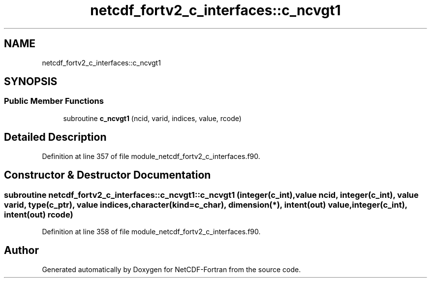 .TH "netcdf_fortv2_c_interfaces::c_ncvgt1" 3 "Wed Jan 17 2018" "Version 4.5.0-development" "NetCDF-Fortran" \" -*- nroff -*-
.ad l
.nh
.SH NAME
netcdf_fortv2_c_interfaces::c_ncvgt1
.SH SYNOPSIS
.br
.PP
.SS "Public Member Functions"

.in +1c
.ti -1c
.RI "subroutine \fBc_ncvgt1\fP (ncid, varid, indices, value, rcode)"
.br
.in -1c
.SH "Detailed Description"
.PP 
Definition at line 357 of file module_netcdf_fortv2_c_interfaces\&.f90\&.
.SH "Constructor & Destructor Documentation"
.PP 
.SS "subroutine netcdf_fortv2_c_interfaces::c_ncvgt1::c_ncvgt1 (integer(c_int), value ncid, integer(c_int), value varid, type(c_ptr), value indices, character(kind=c_char), dimension(*), intent(out) value, integer(c_int), intent(out) rcode)"

.PP
Definition at line 358 of file module_netcdf_fortv2_c_interfaces\&.f90\&.

.SH "Author"
.PP 
Generated automatically by Doxygen for NetCDF-Fortran from the source code\&.
